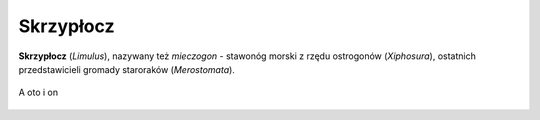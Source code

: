 
Skrzypłocz
=============

**Skrzypłocz** (*Limulus*), nazywany też *mieczogon* - stawonóg morski z rzędu ostrogonów (*Xiphosura*), ostatnich przedstawicieli gromady staroraków (*Merostomata*).


.. figure:: ./img/limulus.jpg
   :align: center

   A oto i on


